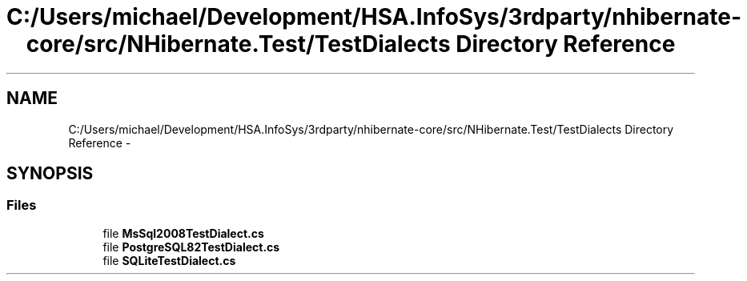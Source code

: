 .TH "C:/Users/michael/Development/HSA.InfoSys/3rdparty/nhibernate-core/src/NHibernate.Test/TestDialects Directory Reference" 3 "Fri Jul 5 2013" "Version 1.0" "HSA.InfoSys" \" -*- nroff -*-
.ad l
.nh
.SH NAME
C:/Users/michael/Development/HSA.InfoSys/3rdparty/nhibernate-core/src/NHibernate.Test/TestDialects Directory Reference \- 
.SH SYNOPSIS
.br
.PP
.SS "Files"

.in +1c
.ti -1c
.RI "file \fBMsSql2008TestDialect\&.cs\fP"
.br
.ti -1c
.RI "file \fBPostgreSQL82TestDialect\&.cs\fP"
.br
.ti -1c
.RI "file \fBSQLiteTestDialect\&.cs\fP"
.br
.in -1c
